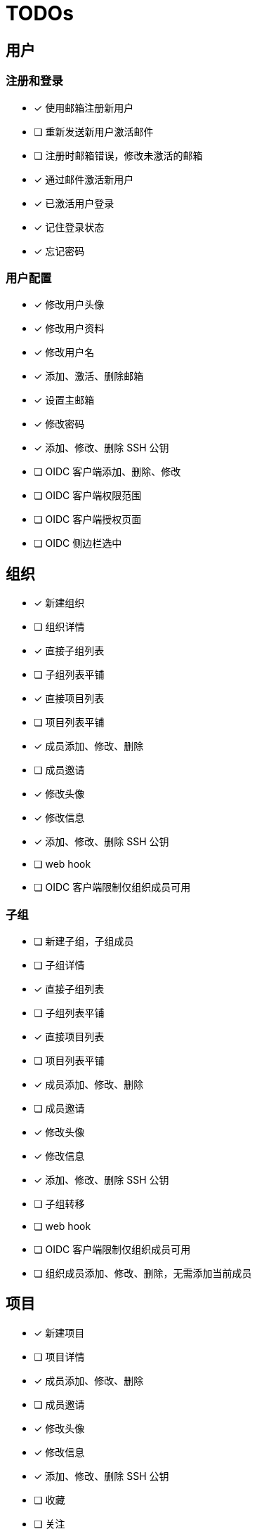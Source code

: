 = TODOs

== 用户

=== 注册和登录

- [x] 使用邮箱注册新用户
- [ ] 重新发送新用户激活邮件
- [ ] 注册时邮箱错误，修改未激活的邮箱
- [x] 通过邮件激活新用户
- [x] 已激活用户登录
- [x] 记住登录状态
- [x] 忘记密码

=== 用户配置

- [x] 修改用户头像
- [x] 修改用户资料
- [x] 修改用户名
- [x] 添加、激活、删除邮箱
- [x] 设置主邮箱
- [x] 修改密码
- [x] 添加、修改、删除 SSH 公钥
- [ ] OIDC 客户端添加、删除、修改
- [ ] OIDC 客户端权限范围
- [ ] OIDC 客户端授权页面
- [ ] OIDC 侧边栏选中

== 组织

- [x] 新建组织
- [ ] 组织详情
- [x] 直接子组列表
- [ ] 子组列表平铺
- [x] 直接项目列表
- [ ] 项目列表平铺
- [x] 成员添加、修改、删除
- [ ] 成员邀请
- [x] 修改头像
- [x] 修改信息
- [x] 添加、修改、删除 SSH 公钥
- [ ] web hook
- [ ] OIDC 客户端限制仅组织成员可用

=== 子组

- [ ] 新建子组，子组成员
- [ ] 子组详情
- [x] 直接子组列表
- [ ] 子组列表平铺
- [x] 直接项目列表
- [ ] 项目列表平铺
- [x] 成员添加、修改、删除
- [ ] 成员邀请
- [x] 修改头像
- [x] 修改信息
- [x] 添加、修改、删除 SSH 公钥
- [ ] 子组转移
- [ ] web hook
- [ ] OIDC 客户端限制仅组织成员可用
- [ ] 组织成员添加、修改、删除，无需添加当前成员

== 项目

- [x] 新建项目
- [ ] 项目详情
- [x] 成员添加、修改、删除
- [ ] 成员邀请
- [x] 修改头像
- [x] 修改信息
- [x] 添加、修改、删除 SSH 公钥
- [ ] 收藏
- [ ] 关注
- [ ] web hook

=== 仓库

==== 文件

- [x] 查看源码，语法高亮
- [ ] Markup 解析
- [ ] 查看文本文件
- [ ] 查看图片
- [ ] 下载二进制
- [ ] 新建
- [ ] 修改
- [ ] 删除

==== 提交

- [x] 提交列表
- [x] 提交详情
- [ ] GPG 签名

==== 分支

- [x] 分支列表
- [x] 新建
- [x] 删除
- [ ] 保护分支

==== 标签

- [x] 标签列表
- [x] 新建
- [x] 删除
- [ ] 保护标签
- [ ] GPG 签名

==== 对比

- [x] commit/branch/tag 对比
- [ ] 垮仓库
- [ ] 双栏对比
- [ ] 修改行统计
- [ ] 差异分页
- [ ] 差异缓存
- [ ] 差异宽度问题
- [ ] 差异存在 BUG：git diff new...old，jGit 的问题？

==== Pull Request

- [ ] fork
- [ ] 新建

== 工作台

- [x] 组织列表
- [x] 项目列表

== Expore

- [x] 组织列表
- [x] 项目列表

== 其他

- [ ] 图片剪裁
- [ ] 权限控制细化
- [ ] CSRF Token
